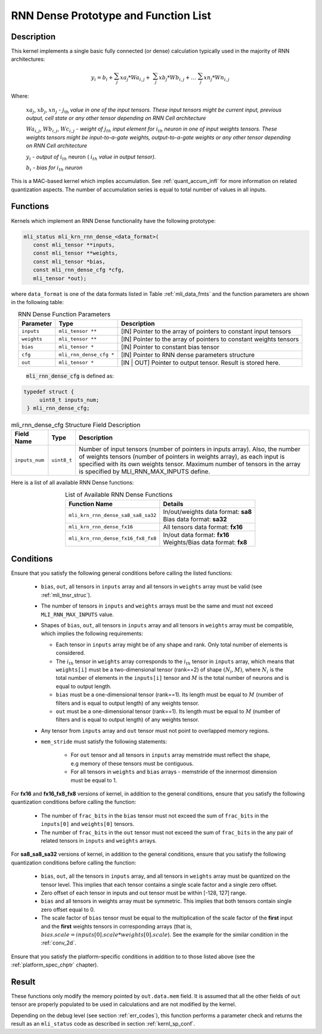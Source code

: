 RNN Dense Prototype and Function List
~~~~~~~~~~~~~~~~~~~~~~~~~~~~~~~~~~~~~

Description
^^^^^^^^^^^

This kernel implements a single basic fully connected (or dense) calculation 
typically used in the majority of RNN architectures:

.. math:: 

   y_{i} = b_{i} + \sum_{j}^{}{xa}_{j}*{Wa}_{i,j} + 
                 \ \sum_{j}^{}{xb}_{j}*{Wb}_{i,j} + 
		   \ldots\ \sum_{j}^{}{xn}_{j}*{Wn}_{i,j}
..

Where:

    :math:`{xa}_{j}`, :math:`{xb}_{j}`, :math:`{xn}_{j}` *-*
    :math:`j_{\text{th}}` *value in one of the input tensors. These input
    tensors might be current input, previous output, cell state or any other 
    tensor depending on RNN Cell architecture*
	
    :math:`{Wa}_{i,j}`, :math:`{Wb}_{i,j}`, :math:`{Wc}_{i,j}` *- weight
    of* :math:`j_{th}\ `\ *input element for*
    :math:`i_{th}` *neuron in one of input weights tensors. These
    weights tensors might be input-to-a-gate weights, output-to-a-gate
    weights or any other tensor depending on RNN Cell architecture*
	
    :math:`y_{i}` *- output of* :math:`i_{th}` neuron
    ( :math:`i_{th}` *value in output tensor).*
	
    :math:`b_{i}` *- bias for* :math:`i_{th}` *neuron*

This is a MAC-based kernel which implies accumulation. See :ref:`quant_accum_infl` for more information on related quantization aspects. 
The number of accumulation series is equal to total number of values in all inputs.

Functions
^^^^^^^^^

Kernels which implement an RNN Dense functionality have the following prototype:

.. code:: c

   mli_status mli_krn_rnn_dense_<data_format>(
      const mli_tensor **inputs,
      const mli_tensor **weights,
      const mli_tensor *bias,
      const mli_rnn_dense_cfg *cfg,
      mli_tensor *out);
..	  
	  
where ``data_format`` is one of the data formats listed in Table :ref:`mli_data_fmts` and the 
function parameters are shown in the following table:

.. table:: RNN Dense Function Parameters
   :align: center
   :widths: auto 
   
   +------------------+---------------------------+-------------------------------------------------------------------+
   | **Parameter**    | **Type**                  | **Description**                                                   |
   +==================+===========================+===================================================================+
   | ``inputs``       | ``mli_tensor **``         | [IN] Pointer to the array of pointers to constant input tensors   |
   +------------------+---------------------------+-------------------------------------------------------------------+
   | ``weights``      | ``mli_tensor **``         | [IN] Pointer to the array of pointers to constant weights tensors |
   +------------------+---------------------------+-------------------------------------------------------------------+
   | ``bias``         | ``mli_tensor *``          | [IN] Pointer to constant bias tensor                              |
   +------------------+---------------------------+-------------------------------------------------------------------+
   | ``cfg``          | ``mli_rnn_dense_cfg *``   | [IN] Pointer to RNN dense parameters structure                    |
   +------------------+---------------------------+-------------------------------------------------------------------+
   | ``out``          | ``mli_tensor *``          | [IN | OUT] Pointer to output tensor. Result is stored here.       |
   +------------------+---------------------------+-------------------------------------------------------------------+
..

 :code:`mli_rnn_dense_cfg` is defined as:

.. code:: c

   typedef struct {
        uint8_t inputs_num;
    } mli_rnn_dense_cfg;
..

.. _t_mli_rnn_dense_cfg_desc:
.. table:: mli_rnn_dense_cfg Structure Field Description
   :align: center
   :widths: auto 
   
   +-----------------+--------------+------------------------------------------------------------+
   | **Field Name**  | **Type**     | **Description**                                            |
   +=================+==============+============================================================+
   |                 |              | Number of input tensors (number of pointers in inputs      |
   |                 |              | array). Also, the number of weights tensors (number of     |
   | ``inputs_num``  | ``uint8_t``  | pointers in weights   array), as each input is specified   |
   |                 |              | with its own weights tensor. Maximum number of tensors     |
   |                 |              | in the array is specified by MLI_RNN_MAX_INPUTS define.    |
   +-----------------+--------------+------------------------------------------------------------+
..

Here is a list of all available RNN Dense functions:

.. table:: List of Available RNN Dense Functions
   :align: center
   :widths: auto 
   
   +------------------------------------+--------------------------------------+
   | **Function Name**                  | **Details**                          |
   +====================================+======================================+
   | ``mli_krn_rnn_dense_sa8_sa8_sa32`` || In/out/weights data format: **sa8** |
   |                                    || Bias data format: **sa32**          |
   +------------------------------------+--------------------------------------+
   | ``mli_krn_rnn_dense_fx16``         || All tensors data format: **fx16**   |
   +------------------------------------+--------------------------------------+
   | ``mli_krn_rnn_dense_fx16_fx8_fx8`` || In/out data format: **fx16**        |
   |                                    || Weights/Bias data format: **fx8**   |
   +------------------------------------+--------------------------------------+
..

Conditions
^^^^^^^^^^

Ensure that you satisfy the following general conditions before calling the listed functions:

 - ``bias``, ``out``, all tensors in ``inputs`` array and all tensors in ``weights`` array 
   must be valid (see :ref:`mli_tnsr_struc`).
	
 - The number of tensors in ``inputs`` and ``weights`` arrays must be the same and 
   must not exceed ``MLI_RNN_MAX_INPUTS`` value. 

 - Shapes of ``bias``, ``out``, all tensors in ``inputs`` array and all tensors in ``weights``
   array must be compatible, which implies the following requirements:

   - Each tensor in ``inputs`` array might be of any shape and rank. Only total 
     number of elements is considered. 

   - The :math:`i_{th}` tensor in ``weights`` array corresponds to the :math:`i_{th}` tensor in 
     ``inputs`` array, which means that ``weights[i]`` must be a two-dimensional tensor (rank==2) of shape 
     :math:`(N_i, M)`, where :math:`N_i` is the total number of elements in the ``inputs[i]`` tensor
     and :math:`M` is the total number of neurons and is equal to output length. 

   - ``bias`` must be a one-dimensional tensor (rank==1). Its length must be equal to :math:`M` (number 
     of filters and is equal to output length) of any weights tensor.
   
   - ``out`` must be a one-dimensional tensor (rank==1). Its length must be equal to :math:`M` (number 
     of filters and is equal to output length) of any weights tensor.

 - Any tensor from ``inputs`` array and ``out`` tensor must not point to overlapped memory regions.

 - ``mem_stride`` must satisfy the following statements:

    - For ``out`` tensor and all tensors in ``inputs`` array memstride must reflect the shape, 
      e.g memory of these tensors must be contiguous.
   
    - For all tensors in ``weights`` and ``bias`` arrays - memstride of the innermost dimension must 
      be equal to 1.

For **fx16** and **fx16_fx8_fx8** versions of kernel, in addition to the general conditions, ensure that you 
satisfy the following quantization conditions before calling the function:

 - The number of ``frac_bits`` in the ``bias`` tensor must not exceed the sum of ``frac_bits`` 
   in the ``inputs[0]`` and ``weights[0]`` tensors.

 - The number of ``frac_bits`` in the ``out`` tensor must not exceed the sum of ``frac_bits`` 
   in the any pair of related tensors in ``inputs`` and ``weights`` arrays.

For **sa8_sa8_sa32** versions of kernel, in addition to the general conditions, ensure that you 
satisfy the following quantization conditions before calling the function:
 
 - ``bias``, ``out``, all the tensors in ``inputs`` array, and all tensors in ``weights`` array 
   must be quantized on the tensor level. This implies that each tensor contains a 
   single scale factor and a single zero offset.
   
 - Zero offset of each tensor in inputs and out tensor must be within [-128, 127] range.

 - ``bias`` and all tensors in weights array must be symmetric. This implies that both 
   tensors contain single zero offset equal to 0.

 - The scale factor of ``bias`` tensor must be equal to the multiplication of the scale factor of 
   the **first** input and the **first** weights tensors in corresponding arrays 
   (that is, :math:`bias.scale = inputs[0].scale * weights[0].scale`). See the example for the 
   similar condition in the :ref:`conv_2d`.

Ensure that you satisfy the platform-specific conditions in addition to to those listed above 
(see the :ref:`platform_spec_chptr` chapter).

Result
^^^^^^

These functions only modify the memory pointed by ``out.data.mem`` field. 
It is assumed that all the other fields of ``out`` tensor are properly populated 
to be used in calculations and are not modified by the kernel.

Depending on the debug level (see section :ref:`err_codes`), this function performs a parameter 
check and returns the result as an ``mli_status`` code as described in section :ref:`kernl_sp_conf`.

